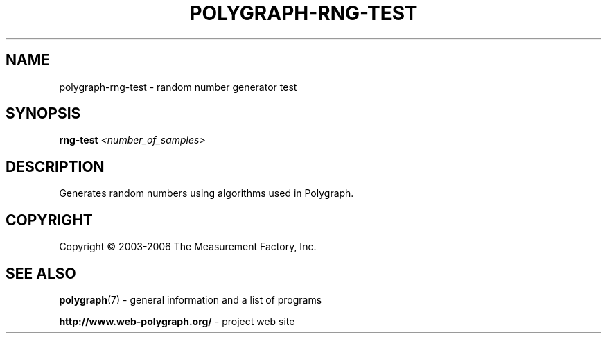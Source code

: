 .\" DO NOT MODIFY THIS FILE!  It was generated by help2man 1.36.
.TH POLYGRAPH-RNG-TEST "1" "February 2010" "polygraph-rng-test - Web Polygraph" "User Commands"
.SH NAME
polygraph-rng-test \- random number generator test
.SH SYNOPSIS
.B rng-test
\fI<number_of_samples>\fR
.SH DESCRIPTION
Generates random numbers using algorithms used in Polygraph.
.PP

.SH COPYRIGHT
Copyright \(co 2003-2006 The Measurement Factory, Inc.
.SH "SEE ALSO"
.BR polygraph (7)
\- general information and a list of programs

.B \%http://www.web-polygraph.org/
\- project web site
